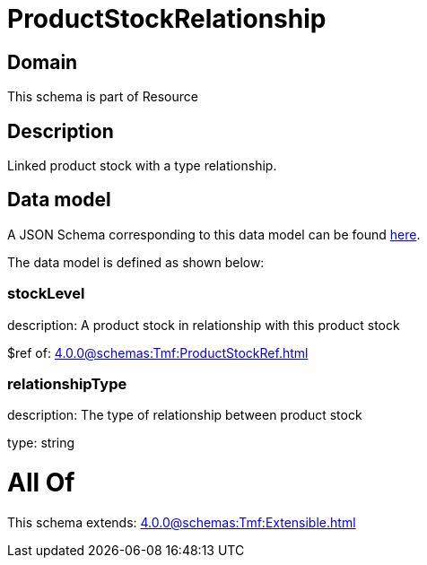 = ProductStockRelationship

[#domain]
== Domain

This schema is part of Resource

[#description]
== Description

Linked product stock  with a type relationship.


[#data_model]
== Data model

A JSON Schema corresponding to this data model can be found https://tmforum.org[here].

The data model is defined as shown below:


=== stockLevel
description: A product stock  in relationship with this product stock

$ref of: xref:4.0.0@schemas:Tmf:ProductStockRef.adoc[]


=== relationshipType
description: The type of relationship between product stock

type: string


= All Of 
This schema extends: xref:4.0.0@schemas:Tmf:Extensible.adoc[]
